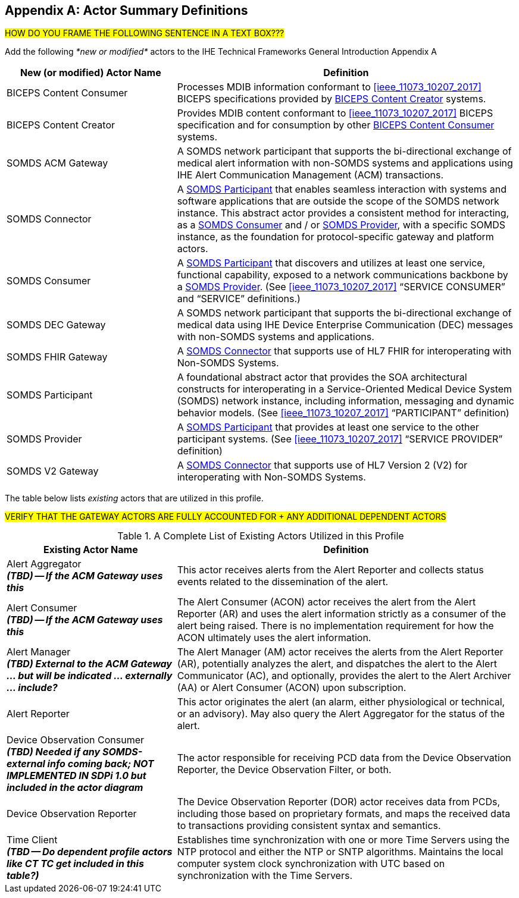 
// = TF-0 Appendix A:  Actor Summary Definitions



[appendix#vol0_appendix_a_actor_summary_definitions,sdpi_offset=A]
== Actor Summary Definitions

##HOW DO YOU FRAME THE FOLLOWING SENTENCE IN A TEXT BOX???
##

Add the following _*new or modified*_ actors to the IHE Technical Frameworks General Introduction Appendix A

[cols="1,2"]
|===
|New (or modified) Actor Name |Definition

|[[actor_biceps_content_consumer,BICEPS Content Consumer]] BICEPS Content Consumer

|Processes MDIB information conformant to <<ieee_11073_10207_2017>> BICEPS specifications provided by <<actor_biceps_content_creator>> systems.

|[[actor_biceps_content_creator,BICEPS Content Creator]] BICEPS Content Creator

|Provides MDIB content conformant to <<ieee_11073_10207_2017>> BICEPS specification and for consumption by other <<actor_biceps_content_consumer>> systems.

|[[actor_somds_acm_gateway,SOMDS ACM Gateway]] SOMDS ACM Gateway

|A SOMDS network participant that supports the bi-directional exchange of medical alert information with non-SOMDS systems and applications using IHE Alert Communication Management (ACM) transactions.

|[[actor_somds_connector,SOMDS Connector]] SOMDS Connector

|A <<actor_somds_participant>> that enables seamless interaction with systems and software applications that are outside the scope of the SOMDS network instance.  This abstract actor provides a consistent method for interacting, as a <<actor_somds_consumer>> and / or <<actor_somds_provider>>, with a specific SOMDS instance, as the foundation for protocol-specific gateway and platform actors.

|[[actor_somds_consumer,SOMDS Consumer]] SOMDS Consumer

|A <<actor_somds_participant>> that discovers and utilizes at least one service, functional capability, exposed to a network communications backbone by a <<actor_somds_provider>>. (See <<ieee_11073_10207_2017>>  “SERVICE CONSUMER” and “SERVICE” definitions.)

|[[actor_somds_dec_gateway,SOMDS DEC Gateway]] SOMDS DEC Gateway

|A SOMDS network participant that supports the bi-directional exchange of medical data using IHE Device Enterprise Communication (DEC) messages with non-SOMDS systems and applications.

|[[actor_somds_fhir_gateway,SOMDS FHIR Gateway]] SOMDS FHIR Gateway

|A <<actor_somds_connector>> that supports use of HL7 FHIR for interoperating with Non-SOMDS Systems.

|[[actor_somds_participant,SOMDS Participant]] SOMDS Participant

|A foundational abstract actor that provides the SOA architectural constructs for interoperating in a Service-Oriented Medical Device System (SOMDS) network instance, including information, messaging and dynamic behavior models.   (See <<ieee_11073_10207_2017>>  “PARTICIPANT” definition)

|[[actor_somds_provider,SOMDS Provider]] SOMDS Provider

|A <<actor_somds_participant>> that provides at least one service to the other participant systems.  (See <<ieee_11073_10207_2017>>  “SERVICE PROVIDER” definition)

|[[actor_somds_v2_gateway,SOMDS V2 Gateway]] SOMDS V2 Gateway

|A <<actor_somds_connector>> that supports use of HL7 Version 2 (V2) for interoperating with Non-SOMDS Systems.

|===

The table below lists _existing_ actors that are utilized in this profile.

##VERIFY THAT THE GATEWAY ACTORS ARE FULLY ACCOUNTED FOR + ANY ADDITIONAL DEPENDENT ACTORS
##

.A Complete List of Existing Actors Utilized in this Profile
[cols="1,2"]
|===
|Existing Actor Name |Definition

|[[actor_alert_aggregator,Alert Aggregator]] Alert Aggregator  +
*_(TBD) -- If the ACM Gateway uses this_*
| This actor receives alerts from the Alert Reporter and collects status events related to the dissemination of the alert.

|[[actor_alert_consumer,Alert Consumer]] Alert Consumer  +
*_(TBD) -- If the ACM Gateway uses this_*
| The Alert Consumer (ACON) actor receives the alert from the Alert Reporter (AR) and uses the alert information strictly as a consumer of the alert being raised.  There is no implementation requirement for how the ACON ultimately uses the alert information.

|[[actor_alert_manager,Alert Manager]] Alert Manager  +
*_(TBD) External to the ACM Gateway ... but will be indicated ... externally ... include?_*
| The Alert Manager (AM) actor receives the alerts from the Alert Reporter (AR), potentially analyzes the alert, and dispatches the alert to the Alert Communicator (AC), and optionally, provides the alert to the Alert Archiver (AA) or Alert Consumer (ACON) upon subscription.

|[[actor_alert_reporter,Alert Reporter]] Alert Reporter
| This actor originates the alert (an alarm, either physiological or technical, or an advisory). May also query the Alert Aggregator for the status of the alert.

|[[actor_device_observation_consumer,Device Observation Consumer]] Device Observation Consumer  +
*_(TBD) Needed if any SOMDS-external info coming back; NOT IMPLEMENTED IN SDPi 1.0 but included in the actor diagram_*
| The actor responsible for receiving PCD data from the Device Observation Reporter, the Device Observation Filter, or both.

|[[actor_device_observation_reporter,Device Observation Reporter]] Device Observation Reporter
| The Device Observation Reporter (DOR) actor receives data from PCDs, including those based on proprietary formats, and maps the received data to transactions providing consistent syntax and semantics.


| Time Client +
*_(TBD -- Do dependent profile actors like CT TC get included in this table?)_*
| Establishes time synchronization with one or more Time Servers using the NTP protocol and either the NTP or SNTP algorithms.  Maintains the local computer system clock synchronization with UTC based on synchronization with the Time Servers.

|===
